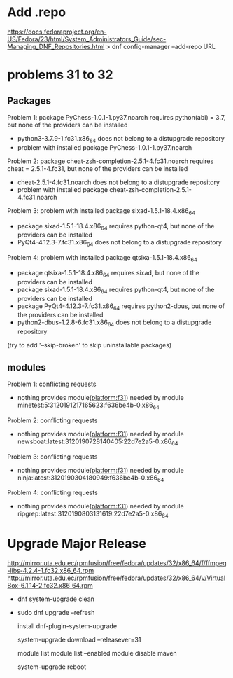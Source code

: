 * Add .repo
https://docs.fedoraproject.org/en-US/Fedora/23/html/System_Administrators_Guide/sec-Managing_DNF_Repositories.html
> dnf config-manager --add-repo URL
* problems 31 to 32
** Packages
 Problem 1: package PyChess-1.0.1-1.py37.noarch requires python(abi) = 3.7, but none of the providers can be installed
  - python3-3.7.9-1.fc31.x86_64 does not belong to a distupgrade repository
  - problem with installed package PyChess-1.0.1-1.py37.noarch
 Problem 2: package cheat-zsh-completion-2.5.1-4.fc31.noarch requires cheat = 2.5.1-4.fc31, but none of the providers can be installed
  - cheat-2.5.1-4.fc31.noarch does not belong to a distupgrade repository
  - problem with installed package cheat-zsh-completion-2.5.1-4.fc31.noarch
 Problem 3: problem with installed package sixad-1.5.1-18.4.x86_64
  - package sixad-1.5.1-18.4.x86_64 requires python-qt4, but none of the providers can be installed
  - PyQt4-4.12.3-7.fc31.x86_64 does not belong to a distupgrade repository
 Problem 4: problem with installed package qtsixa-1.5.1-18.4.x86_64
  - package qtsixa-1.5.1-18.4.x86_64 requires sixad, but none of the providers can be installed
  - package sixad-1.5.1-18.4.x86_64 requires python-qt4, but none of the providers can be installed
  - package PyQt4-4.12.3-7.fc31.x86_64 requires python2-dbus, but none of the providers can be installed
  - python2-dbus-1.2.8-6.fc31.x86_64 does not belong to a distupgrade repository
(try to add '--skip-broken' to skip uninstallable packages)
** modules
 Problem 1: conflicting requests
  - nothing provides module(platform:f31) needed by module minetest:5:3120191217165623:f636be4b-0.x86_64
 Problem 2: conflicting requests
  - nothing provides module(platform:f31) needed by module newsboat:latest:3120190728140405:22d7e2a5-0.x86_64
 Problem 3: conflicting requests
  - nothing provides module(platform:f31) needed by module ninja:latest:3120190304180949:f636be4b-0.x86_64
 Problem 4: conflicting requests
  - nothing provides module(platform:f31) needed by module ripgrep:latest:3120190803131619:22d7e2a5-0.x86_64

* Upgrade Major Release

http://mirror.uta.edu.ec/rpmfusion/free/fedora/updates/32/x86_64/f/ffmpeg-libs-4.2.4-1.fc32.x86_64.rpm
http://mirror.uta.edu.ec/rpmfusion/free/fedora/updates/32/x86_64/v/VirtualBox-6.1.14-2.fc32.x86_64.rpm
- dnf system-upgrade clean
- sudo dnf
  upgrade --refresh

  install dnf-plugin-system-upgrade

  system-upgrade download --releasever=31

  module list
  module list --enabled
  module disable maven

  system-upgrade reboot
